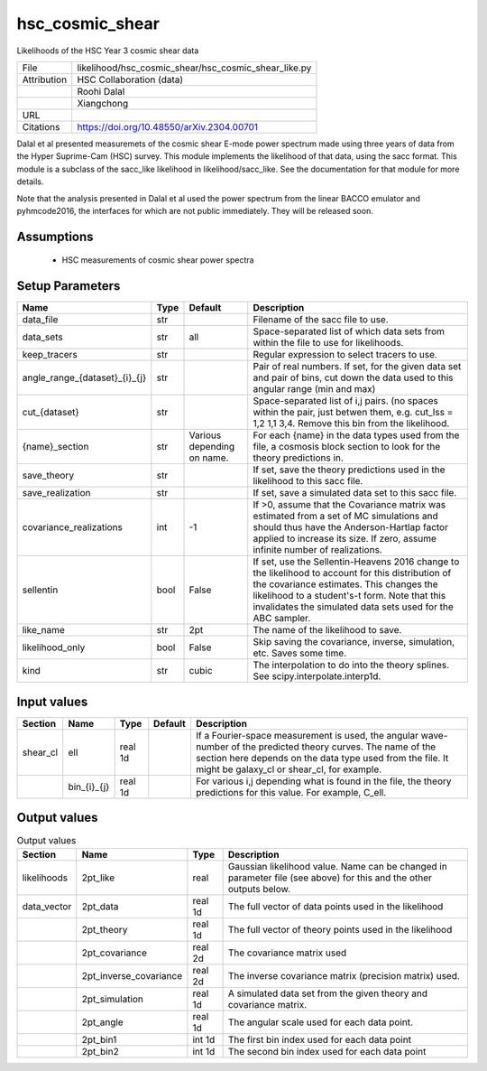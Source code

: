 hsc_cosmic_shear
================================================

Likelihoods of the HSC Year 3 cosmic shear data

+-------------+------------------------------------------------------+
| File        | likelihood/hsc_cosmic_shear/hsc_cosmic_shear_like.py |
+-------------+------------------------------------------------------+
| Attribution | HSC Collaboration (data)                             |
+-------------+------------------------------------------------------+
|             | Roohi Dalal                                          |
+-------------+------------------------------------------------------+
|             | Xiangchong                                           |
+-------------+------------------------------------------------------+
| URL         |                                                      |
+-------------+------------------------------------------------------+
| Citations   | https://doi.org/10.48550/arXiv.2304.00701            |
+-------------+------------------------------------------------------+

Dalal et al presented measuremets of the cosmic shear E-mode power spectrum
made using three years of data from the  Hyper Suprime-Cam (HSC) survey.
This module implements the likelihood of that data, using the sacc format.
This module is a subclass of the sacc_like likelihood in likelihood/sacc_like.
See the documentation for that module for more details.

Note that the analysis presented in Dalal et al used 
the power spectrum from the linear BACCO emulator and pyhmcode2016, the
interfaces for which are not public immediately. They will be released soon.


Assumptions
-----------

 - HSC measurements of cosmic shear power spectra



Setup Parameters
----------------

.. list-table::
   :header-rows: 1

   * - Name
     - Type
     - Default
     - Description

   * - data_file
     - str
     - 
     - Filename of the sacc file to use.
   * - data_sets
     - str
     - all
     - Space-separated list of which data sets from within the file to use for likelihoods.
   * - keep_tracers
     - str
     - 
     - Regular expression to select tracers to use.
   * - angle_range_{dataset}_{i}_{j}
     - str
     - 
     - Pair of real numbers. If set, for the given data set and pair of bins, cut down the data used to this angular range  (min and max)
   * - cut_{dataset}
     - str
     - 
     - Space-separated list of i,j pairs. (no spaces within the pair, just betwen them, e.g. cut_lss = 1,2  1,1  3,4.  Remove this bin from the likelihood.
   * - {name}_section
     - str
     - Various depending on name.
     - For each {name} in the data types used from the file, a cosmosis block section to look for the theory predictions in.
   * - save_theory
     - str
     - 
     - If set, save the theory predictions used in the likelihood to this sacc file.
   * - save_realization
     - str
     - 
     - If set, save a simulated data set to this sacc file.
   * - covariance_realizations
     - int
     - -1
     - If >0, assume that the Covariance matrix was estimated from a set of MC simulations and should thus have the Anderson-Hartlap factor applied to increase its size. If zero, assume infinite number of realizations.
   * - sellentin
     - bool
     - False
     - If set, use the Sellentin-Heavens 2016 change to the likelihood to account for this distribution of the covariance estimates. This changes the likelihood to a student's-t form. Note that this invalidates the simulated data sets used for the ABC sampler.
   * - like_name
     - str
     - 2pt
     - The name of the likelihood to save.
   * - likelihood_only
     - bool
     - False
     - Skip saving the covariance, inverse, simulation, etc. Saves some time.
   * - kind
     - str
     - cubic
     - The interpolation to do into the theory splines. See scipy.interpolate.interp1d.


Input values
----------------

.. list-table::
   :header-rows: 1

   * - Section
     - Name
     - Type
     - Default
     - Description

   * - shear_cl
     - ell
     - real 1d
     - 
     - If a Fourier-space measurement is used, the angular wave-number of the predicted theory curves.  The name of the section here depends on the data type used from the file. It might be galaxy_cl or shear_cl, for example.
   * - 
     - bin_{i}_{j}
     - real 1d
     - 
     - For various i,j depending what is found in the file, the theory predictions for this value. For example, C_ell.


Output values
----------------


.. list-table:: Output values
   :header-rows: 1

   * - Section
     - Name
     - Type
     - Description

   * - likelihoods
     - 2pt_like
     - real
     - Gaussian likelihood value. Name can be changed in parameter file (see above) for this and the other outputs below.
   * - data_vector
     - 2pt_data
     - real 1d
     - The full vector of data points used in the likelihood
   * - 
     - 2pt_theory
     - real 1d
     - The full vector of theory points used in the likelihood
   * - 
     - 2pt_covariance
     - real 2d
     - The covariance matrix used
   * - 
     - 2pt_inverse_covariance
     - real 2d
     - The inverse covariance matrix (precision matrix) used.
   * - 
     - 2pt_simulation
     - real 1d
     - A simulated data set from the given theory and covariance matrix.
   * - 
     - 2pt_angle
     - real 1d
     - The angular scale used for each data point.
   * - 
     - 2pt_bin1
     - int 1d
     - The first bin index used for each data point
   * - 
     - 2pt_bin2
     - int 1d
     - The second bin index used for each data point


